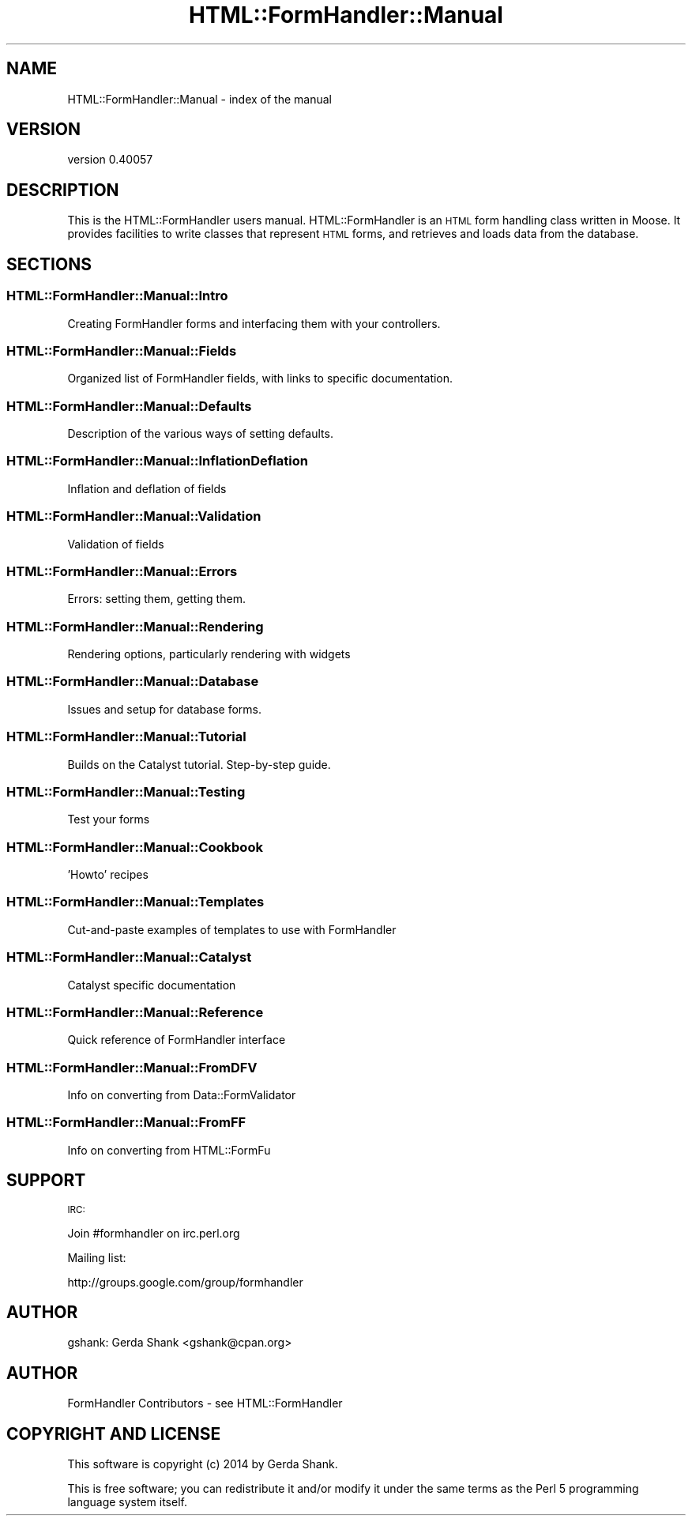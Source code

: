 .\" Automatically generated by Pod::Man 2.25 (Pod::Simple 3.20)
.\"
.\" Standard preamble:
.\" ========================================================================
.de Sp \" Vertical space (when we can't use .PP)
.if t .sp .5v
.if n .sp
..
.de Vb \" Begin verbatim text
.ft CW
.nf
.ne \\$1
..
.de Ve \" End verbatim text
.ft R
.fi
..
.\" Set up some character translations and predefined strings.  \*(-- will
.\" give an unbreakable dash, \*(PI will give pi, \*(L" will give a left
.\" double quote, and \*(R" will give a right double quote.  \*(C+ will
.\" give a nicer C++.  Capital omega is used to do unbreakable dashes and
.\" therefore won't be available.  \*(C` and \*(C' expand to `' in nroff,
.\" nothing in troff, for use with C<>.
.tr \(*W-
.ds C+ C\v'-.1v'\h'-1p'\s-2+\h'-1p'+\s0\v'.1v'\h'-1p'
.ie n \{\
.    ds -- \(*W-
.    ds PI pi
.    if (\n(.H=4u)&(1m=24u) .ds -- \(*W\h'-12u'\(*W\h'-12u'-\" diablo 10 pitch
.    if (\n(.H=4u)&(1m=20u) .ds -- \(*W\h'-12u'\(*W\h'-8u'-\"  diablo 12 pitch
.    ds L" ""
.    ds R" ""
.    ds C` ""
.    ds C' ""
'br\}
.el\{\
.    ds -- \|\(em\|
.    ds PI \(*p
.    ds L" ``
.    ds R" ''
'br\}
.\"
.\" Escape single quotes in literal strings from groff's Unicode transform.
.ie \n(.g .ds Aq \(aq
.el       .ds Aq '
.\"
.\" If the F register is turned on, we'll generate index entries on stderr for
.\" titles (.TH), headers (.SH), subsections (.SS), items (.Ip), and index
.\" entries marked with X<> in POD.  Of course, you'll have to process the
.\" output yourself in some meaningful fashion.
.ie \nF \{\
.    de IX
.    tm Index:\\$1\t\\n%\t"\\$2"
..
.    nr % 0
.    rr F
.\}
.el \{\
.    de IX
..
.\}
.\" ========================================================================
.\"
.IX Title "HTML::FormHandler::Manual 3"
.TH HTML::FormHandler::Manual 3 "2014-08-02" "perl v5.16.3" "User Contributed Perl Documentation"
.\" For nroff, turn off justification.  Always turn off hyphenation; it makes
.\" way too many mistakes in technical documents.
.if n .ad l
.nh
.SH "NAME"
HTML::FormHandler::Manual \- index of the manual
.SH "VERSION"
.IX Header "VERSION"
version 0.40057
.SH "DESCRIPTION"
.IX Header "DESCRIPTION"
This is the HTML::FormHandler users manual. HTML::FormHandler is
an \s-1HTML\s0 form handling class written in Moose. It provides facilities
to write classes that represent \s-1HTML\s0 forms, and retrieves and loads
data from the database.
.SH "SECTIONS"
.IX Header "SECTIONS"
.SS "HTML::FormHandler::Manual::Intro"
.IX Subsection "HTML::FormHandler::Manual::Intro"
Creating FormHandler forms and interfacing them
with your controllers.
.SS "HTML::FormHandler::Manual::Fields"
.IX Subsection "HTML::FormHandler::Manual::Fields"
Organized list of FormHandler fields, with links to specific
documentation.
.SS "HTML::FormHandler::Manual::Defaults"
.IX Subsection "HTML::FormHandler::Manual::Defaults"
Description of the various ways of setting defaults.
.SS "HTML::FormHandler::Manual::InflationDeflation"
.IX Subsection "HTML::FormHandler::Manual::InflationDeflation"
Inflation and deflation of fields
.SS "HTML::FormHandler::Manual::Validation"
.IX Subsection "HTML::FormHandler::Manual::Validation"
Validation of fields
.SS "HTML::FormHandler::Manual::Errors"
.IX Subsection "HTML::FormHandler::Manual::Errors"
Errors: setting them, getting them.
.SS "HTML::FormHandler::Manual::Rendering"
.IX Subsection "HTML::FormHandler::Manual::Rendering"
Rendering options, particularly rendering with widgets
.SS "HTML::FormHandler::Manual::Database"
.IX Subsection "HTML::FormHandler::Manual::Database"
Issues and setup for database forms.
.SS "HTML::FormHandler::Manual::Tutorial"
.IX Subsection "HTML::FormHandler::Manual::Tutorial"
Builds on the Catalyst tutorial. Step-by-step guide.
.SS "HTML::FormHandler::Manual::Testing"
.IX Subsection "HTML::FormHandler::Manual::Testing"
Test your forms
.SS "HTML::FormHandler::Manual::Cookbook"
.IX Subsection "HTML::FormHandler::Manual::Cookbook"
\&'Howto' recipes
.SS "HTML::FormHandler::Manual::Templates"
.IX Subsection "HTML::FormHandler::Manual::Templates"
Cut-and-paste examples of templates to use with FormHandler
.SS "HTML::FormHandler::Manual::Catalyst"
.IX Subsection "HTML::FormHandler::Manual::Catalyst"
Catalyst specific documentation
.SS "HTML::FormHandler::Manual::Reference"
.IX Subsection "HTML::FormHandler::Manual::Reference"
Quick reference of FormHandler interface
.SS "HTML::FormHandler::Manual::FromDFV"
.IX Subsection "HTML::FormHandler::Manual::FromDFV"
Info on converting from Data::FormValidator
.SS "HTML::FormHandler::Manual::FromFF"
.IX Subsection "HTML::FormHandler::Manual::FromFF"
Info on converting from HTML::FormFu
.SH "SUPPORT"
.IX Header "SUPPORT"
\&\s-1IRC:\s0
.PP
.Vb 1
\&   Join #formhandler on irc.perl.org
.Ve
.PP
Mailing list:
.PP
.Vb 1
\&  http://groups.google.com/group/formhandler
.Ve
.SH "AUTHOR"
.IX Header "AUTHOR"
gshank: Gerda Shank <gshank@cpan.org>
.SH "AUTHOR"
.IX Header "AUTHOR"
FormHandler Contributors \- see HTML::FormHandler
.SH "COPYRIGHT AND LICENSE"
.IX Header "COPYRIGHT AND LICENSE"
This software is copyright (c) 2014 by Gerda Shank.
.PP
This is free software; you can redistribute it and/or modify it under
the same terms as the Perl 5 programming language system itself.

